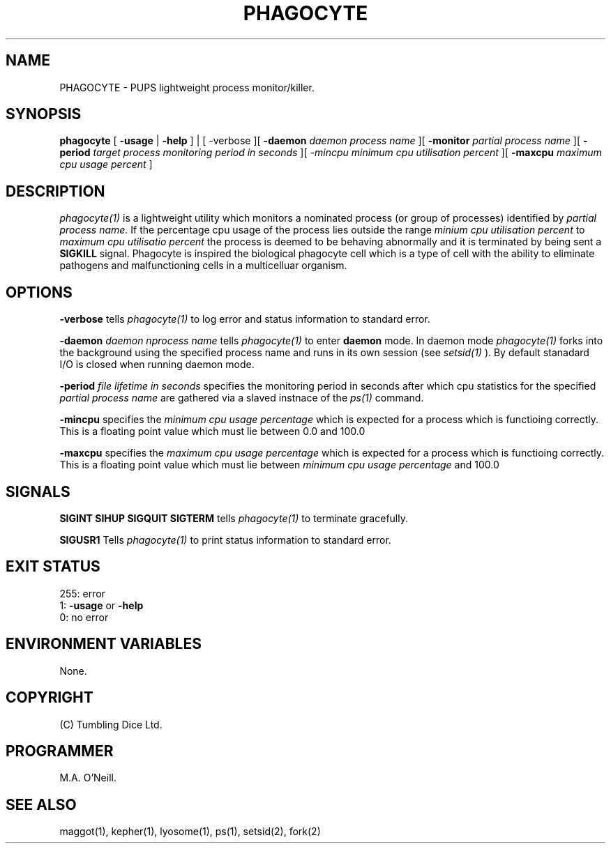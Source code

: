 .TH PHAGOCYTE 1 "23rd October 2023" "PUPSP3 commands" "PUPSP3 commands"

.SH NAME
PHAGOCYTE \- PUPS lightweight process monitor/killer.

.br

.SH SYNOPSIS
.B phagocyte
[
.B -usage
|
.B -help
] | [
-verbose
][
.B -daemon
.I daemon process name
][
.B -monitor
.I partial process name
][
.B -period
.I target process monitoring period in seconds
][
.I -mincpu
.I minimum cpu utilisation percent
][
.B -maxcpu
.I maximum cpu usage percent
]
.br

.SH DESCRIPTION
.I phagocyte(1)
is a lightweight utility which monitors a nominated process (or group of processes) identified
by
.I partial process name.
If the percentage cpu usage of the process lies outside the range
.I minium cpu utilisation percent
to
.I maximum cpu utilisatio percent
the process is deemed to be behaving abnormally and it is terminated by being sent a
.B SIGKILL
signal. Phagocyte is inspired the biological phagocyte cell which is a type of cell with the
ability to eliminate pathogens and malfunctioning cells in a multicelluar organism.
.br

.SH OPTIONS

.B -verbose
tells
.I phagocyte(1)
to log error and status information to standard error.
.br

.B -daemon
.I daemon nprocess name
tells
.I phagocyte(1)
to enter
.B daemon
mode. In daemon mode
.I phagocyte(1)
forks into the background using the specified process name  and runs in its own session (see
.I setsid(1)
). By default stanadard I/O is closed when running daemon mode.
.br

.B -period
.I file lifetime in seconds 
specifies the monitoring period in seconds after which cpu statistics for the specified
.I partial process name
are gathered via a slaved instnace of the
.I ps(1)
command.
.br 

.B -mincpu
specifies the
.I minimum cpu usage percentage
which is expected for a process which is functioing correctly. This
is a floating point value which must lie between 0.0 and 100.0
.br 
 
.B -maxcpu
specifies the
.I maximum cpu usage percentage
which is expected for a process which is functioing correctly. This
is a floating point value which must lie between
.I minimum cpu usage percentage
and 100.0
.br 
 
.SH SIGNALS
.br
.B SIGINT
.B SIHUP
.B SIGQUIT
.B SIGTERM
tells
.I phagocyte(1)
to terminate gracefully.
.br

.B SIGUSR1
Tells
.I phagocyte(1)
to print status information to standard error.
.br

.SH EXIT STATUS

255: error
.br
1:
.B -usage
or
.B -help
.br
0: no error
.br

.SH ENVIRONMENT VARIABLES
None.
.br

.SH COPYRIGHT
(C) Tumbling Dice Ltd.
.br

.SH PROGRAMMER
M.A. O'Neill.
.br

.SH SEE ALSO
maggot(1), kepher(1), lyosome(1), ps(1), setsid(2), fork(2)
.br

